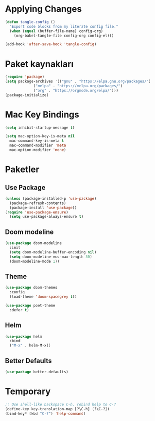 * Applying Changes
#+begin_src emacs-lisp
  (defun tangle-config ()
    "Export code blocks from my literate config file."
    (when (equal (buffer-file-name) config-org)
      (org-babel-tangle-file config-org config-el)))

  (add-hook 'after-save-hook 'tangle-config)
#+end_src

* Paket kaynakları
#+BEGIN_SRC emacs-lisp
  (require 'package)
  (setq package-archives '(("gnu" . "https://elpa.gnu.org/packages/")
			   ("melpa" . "https://melpa.org/packages/")
			   ("org" . "https://orgmode.org/elpa/")))
  (package-initialize)
#+END_SRC

* Mac Key Bindings
#+BEGIN_SRC emacs-lisp
  (setq inhibit-startup-message t)

  (setq mac-option-key-is-meta nil
	mac-command-key-is-meta t
	mac-command-modifier 'meta
	mac-option-modifier 'none)
#+END_SRC

* Paketler
** Use Package
#+begin_src emacs-lisp
  (unless (package-installed-p 'use-package)
    (package-refresh-contents)
    (package-install 'use-package))
  (require 'use-package-ensure)
    (setq use-package-always-ensure t)
#+end_src

** Doom modeline
#+begin_src emacs-lisp
  (use-package doom-modeline
    :init
    (setq doom-modeline-buffer-encoding nil)
    (setq doom-modeline-vcs-max-length 30)
    (doom-modeline-mode 1))
#+end_src

** Theme
#+BEGIN_SRC emacs-lisp
  (use-package doom-themes
    :config
    (load-theme 'doom-spacegrey t))
#+END_SRC

#+BEGIN_SRC emacs-lisp
  (use-package poet-theme
    :defer t)
#+END_SRC

** Helm
#+BEGIN_SRC emacs-lisp
  (use-package helm
    :bind
    ("M-x" . helm-M-x))
#+END_SRC

** Better Defaults
#+BEGIN_SRC emacs-lisp
  (use-package better-defaults)
#+END_SRC
* Temporary
#+BEGIN_SRC emacs-lisp
  ;; Use shell-like backspace C-h, rebind help to C-?
  (define-key key-translation-map [?\C-h] [?\C-?])
  (bind-key* (kbd "C-?") 'help-command)
#+END_SRC

